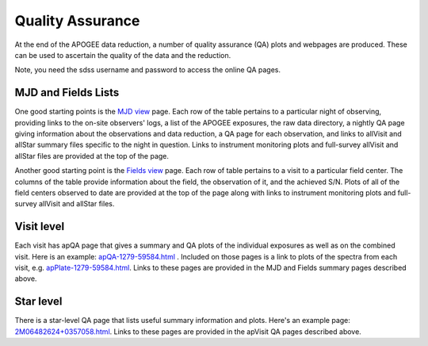 *****************
Quality Assurance
*****************

At the end of the APOGEE data reduction, a number of quality assurance (QA) plots and webpages are produced.  These
can be used to ascertain the quality of the data and the reduction.

Note, you need the sdss username and password to access the online QA pages.

MJD and Fields Lists
--------

One good starting points is the
`MJD view <https://data.sdss5.org/sas/sdsswork/mwm/apogee/spectro/redux/daily/qa/mjd.html>`_
page. Each row of the table pertains to a particular night of observing, providing links to the
on-site observers' logs, a list of the APOGEE exposures, the raw data directory, a nightly
QA page giving information about the observations and data reduction, a QA page for each 
observation, and links to allVisit and allStar summary files specific to the night in question. 
Links to instrument monitoring plots and full-survey allVisit and allStar files are provided 
at the top of the page. 

Another good starting point is the `Fields view <https://data.sdss5.org/sas/sdsswork/mwm/apogee/spectro/redux/daily/qa/fields.html>`_ page.
Each row of table pertains to a visit to a particular field center. The columns of the table
provide information about the field, the observation of it, and the achieved S/N. Plots of all 
of the field centers observed to date are provided at the top of the page along with links to 
instrument monitoring plots and full-survey allVisit and allStar files.

Visit level
-----------

Each visit has apQA page that gives a summary and QA plots of the individual exposures as well as on the combined visit. Here is an example: 
`apQA-1279-59584.html <https://data.sdss5.org/sas/sdsswork/mwm/apogee/spectro/redux/daily/visit/apo25m/20882/1279/59584/html/apQA-1279-59584.html>`_ . 
Included on those pages is a link to plots of the spectra from each visit, e.g. 
`apPlate-1279-59584.html <https://data.sdss5.org/sas/sdsswork/mwm/apogee/spectro/redux/daily/visit/apo25m/20882/1279/59584/html/apPlate-1279-59584.html>`_.
Links to these pages are provided in the MJD and Fields summary pages described above.

Star level
----------

There is a star-level QA page that lists useful summary information and plots.  Here's an example page:
`2M06482624+0357058.html <https://data.sdss5.org/sas/sdsswork/mwm/apogee/spectro/redux/daily/stars/apo25m/91/91537/html/2M06482624+0357058.html>`_.
Links to these pages are provided in the apVisit QA pages described above.

